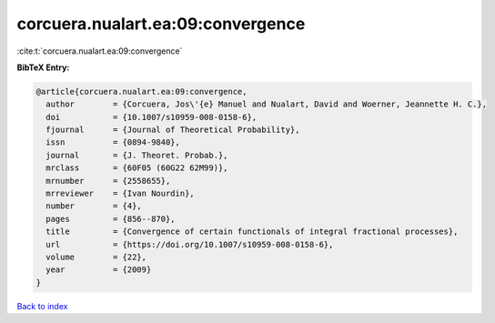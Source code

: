 corcuera.nualart.ea:09:convergence
==================================

:cite:t:`corcuera.nualart.ea:09:convergence`

**BibTeX Entry:**

.. code-block:: bibtex

   @article{corcuera.nualart.ea:09:convergence,
     author        = {Corcuera, Jos\'{e} Manuel and Nualart, David and Woerner, Jeannette H. C.},
     doi           = {10.1007/s10959-008-0158-6},
     fjournal      = {Journal of Theoretical Probability},
     issn          = {0894-9840},
     journal       = {J. Theoret. Probab.},
     mrclass       = {60F05 (60G22 62M99)},
     mrnumber      = {2558655},
     mrreviewer    = {Ivan Nourdin},
     number        = {4},
     pages         = {856--870},
     title         = {Convergence of certain functionals of integral fractional processes},
     url           = {https://doi.org/10.1007/s10959-008-0158-6},
     volume        = {22},
     year          = {2009}
   }

`Back to index <../By-Cite-Keys.html>`_
